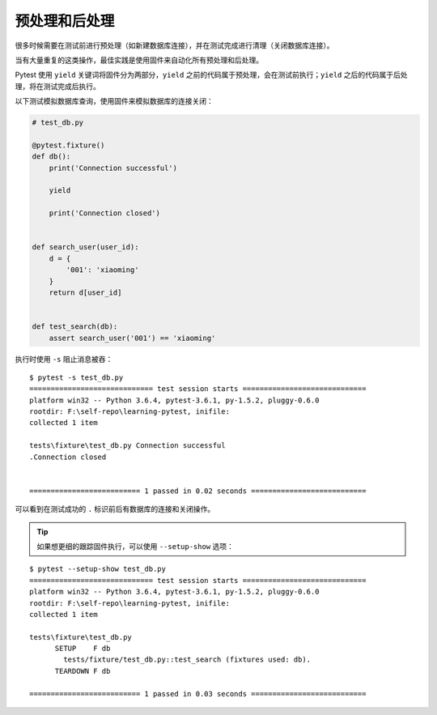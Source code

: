 预处理和后处理
================

很多时候需要在测试前进行预处理（如新建数据库连接），并在测试完成进行清理（关闭数据库连接）。

当有大量重复的这类操作，最佳实践是使用固件来自动化所有预处理和后处理。

Pytest 使用 ``yield`` 关键词将固件分为两部分，``yield`` 之前的代码属于预处理，会在测试前执行；``yield`` 之后的代码属于后处理，将在测试完成后执行。


以下测试模拟数据库查询，使用固件来模拟数据库的连接关闭：

.. code-block:: python

    # test_db.py

    @pytest.fixture()
    def db():
        print('Connection successful')

        yield

        print('Connection closed')


    def search_user(user_id):
        d = {
            '001': 'xiaoming'
        }
        return d[user_id]


    def test_search(db):
        assert search_user('001') == 'xiaoming'

执行时使用 ``-s`` 阻止消息被吞：

::

    $ pytest -s test_db.py
    ============================= test session starts =============================
    platform win32 -- Python 3.6.4, pytest-3.6.1, py-1.5.2, pluggy-0.6.0
    rootdir: F:\self-repo\learning-pytest, inifile:
    collected 1 item

    tests\fixture\test_db.py Connection successful
    .Connection closed


    ========================== 1 passed in 0.02 seconds ===========================

可以看到在测试成功的 ``.`` 标识前后有数据库的连接和关闭操作。

.. tip::

   如果想更细的跟踪固件执行，可以使用 ``--setup-show`` 选项：

::

    $ pytest --setup-show test_db.py
    ============================= test session starts =============================
    platform win32 -- Python 3.6.4, pytest-3.6.1, py-1.5.2, pluggy-0.6.0
    rootdir: F:\self-repo\learning-pytest, inifile:
    collected 1 item

    tests\fixture\test_db.py
          SETUP    F db
            tests/fixture/test_db.py::test_search (fixtures used: db).
          TEARDOWN F db

    ========================== 1 passed in 0.03 seconds ===========================









